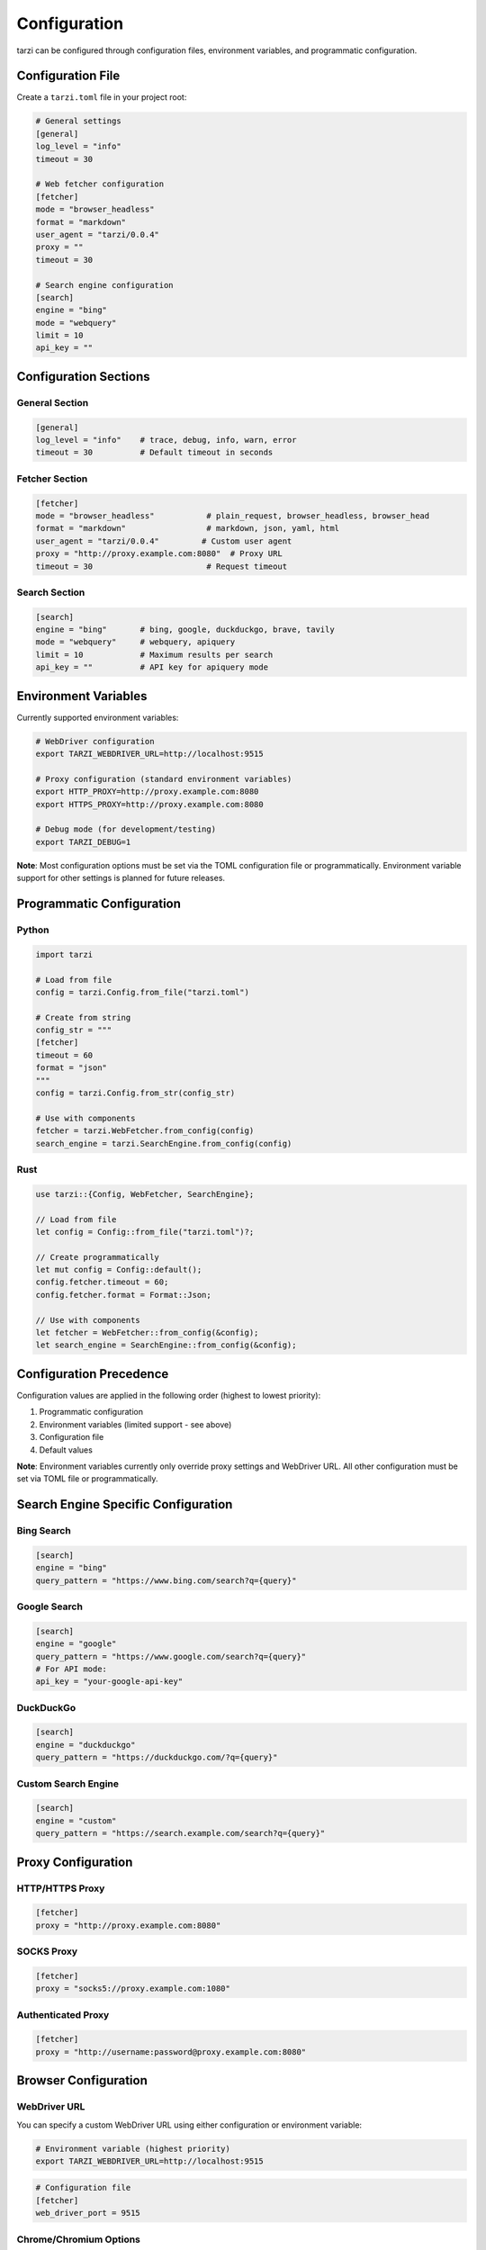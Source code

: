 Configuration
=============

tarzi can be configured through configuration files, environment variables, and programmatic configuration.

Configuration File
------------------

Create a ``tarzi.toml`` file in your project root:

.. code-block:: toml

   # General settings
   [general]
   log_level = "info"
   timeout = 30

   # Web fetcher configuration
   [fetcher]
   mode = "browser_headless"
   format = "markdown"
   user_agent = "tarzi/0.0.4"
   proxy = ""
   timeout = 30

   # Search engine configuration
   [search]
   engine = "bing"
   mode = "webquery"
   limit = 10
   api_key = ""

Configuration Sections
----------------------

General Section
~~~~~~~~~~~~~~~

.. code-block:: toml

   [general]
   log_level = "info"    # trace, debug, info, warn, error
   timeout = 30          # Default timeout in seconds

Fetcher Section
~~~~~~~~~~~~~~~

.. code-block:: toml

   [fetcher]
   mode = "browser_headless"           # plain_request, browser_headless, browser_head
   format = "markdown"                 # markdown, json, yaml, html
   user_agent = "tarzi/0.0.4"         # Custom user agent
   proxy = "http://proxy.example.com:8080"  # Proxy URL
   timeout = 30                        # Request timeout

Search Section
~~~~~~~~~~~~~~

.. code-block:: toml

   [search]
   engine = "bing"       # bing, google, duckduckgo, brave, tavily
   mode = "webquery"     # webquery, apiquery
   limit = 10            # Maximum results per search
   api_key = ""          # API key for apiquery mode

Environment Variables
---------------------

Currently supported environment variables:

.. code-block:: bash

   # WebDriver configuration
   export TARZI_WEBDRIVER_URL=http://localhost:9515

   # Proxy configuration (standard environment variables)
   export HTTP_PROXY=http://proxy.example.com:8080
   export HTTPS_PROXY=http://proxy.example.com:8080

   # Debug mode (for development/testing)
   export TARZI_DEBUG=1

**Note**: Most configuration options must be set via the TOML configuration file or programmatically. 
Environment variable support for other settings is planned for future releases.

Programmatic Configuration
--------------------------

Python
~~~~~~

.. code-block:: python

   import tarzi

   # Load from file
   config = tarzi.Config.from_file("tarzi.toml")

   # Create from string
   config_str = """
   [fetcher]
   timeout = 60
   format = "json"
   """
   config = tarzi.Config.from_str(config_str)

   # Use with components
   fetcher = tarzi.WebFetcher.from_config(config)
   search_engine = tarzi.SearchEngine.from_config(config)

Rust
~~~~

.. code-block:: rust

   use tarzi::{Config, WebFetcher, SearchEngine};

   // Load from file
   let config = Config::from_file("tarzi.toml")?;

   // Create programmatically
   let mut config = Config::default();
   config.fetcher.timeout = 60;
   config.fetcher.format = Format::Json;

   // Use with components
   let fetcher = WebFetcher::from_config(&config);
   let search_engine = SearchEngine::from_config(&config);

Configuration Precedence
-------------------------

Configuration values are applied in the following order (highest to lowest priority):

1. Programmatic configuration
2. Environment variables (limited support - see above)
3. Configuration file
4. Default values

**Note**: Environment variables currently only override proxy settings and WebDriver URL. 
All other configuration must be set via TOML file or programmatically.

Search Engine Specific Configuration
------------------------------------

Bing Search
~~~~~~~~~~~

.. code-block:: toml

   [search]
   engine = "bing"
   query_pattern = "https://www.bing.com/search?q={query}"

Google Search
~~~~~~~~~~~~~

.. code-block:: toml

   [search]
   engine = "google"
   query_pattern = "https://www.google.com/search?q={query}"
   # For API mode:
   api_key = "your-google-api-key"

DuckDuckGo
~~~~~~~~~~

.. code-block:: toml

   [search]
   engine = "duckduckgo"
   query_pattern = "https://duckduckgo.com/?q={query}"

Custom Search Engine
~~~~~~~~~~~~~~~~~~~~

.. code-block:: toml

   [search]
   engine = "custom"
   query_pattern = "https://search.example.com/search?q={query}"

Proxy Configuration
-------------------

HTTP/HTTPS Proxy
~~~~~~~~~~~~~~~~~

.. code-block:: toml

   [fetcher]
   proxy = "http://proxy.example.com:8080"

SOCKS Proxy
~~~~~~~~~~~

.. code-block:: toml

   [fetcher]
   proxy = "socks5://proxy.example.com:1080"

Authenticated Proxy
~~~~~~~~~~~~~~~~~~~

.. code-block:: toml

   [fetcher]
   proxy = "http://username:password@proxy.example.com:8080"

Browser Configuration
---------------------

WebDriver URL
~~~~~~~~~~~~~

You can specify a custom WebDriver URL using either configuration or environment variable:

.. code-block:: bash

   # Environment variable (highest priority)
   export TARZI_WEBDRIVER_URL=http://localhost:9515

.. code-block:: toml

   # Configuration file
   [fetcher]
   web_driver_port = 9515

Chrome/Chromium Options
~~~~~~~~~~~~~~~~~~~~~~~

.. code-block:: toml

   [fetcher.browser]
   executable_path = "/usr/bin/chromium"
   args = ["--no-sandbox", "--disable-dev-shm-usage"]
   headless = true

Firefox Options
~~~~~~~~~~~~~~~

.. code-block:: toml

   [fetcher.browser]
   executable_path = "/usr/bin/firefox"
   driver_path = "/usr/local/bin/geckodriver" 